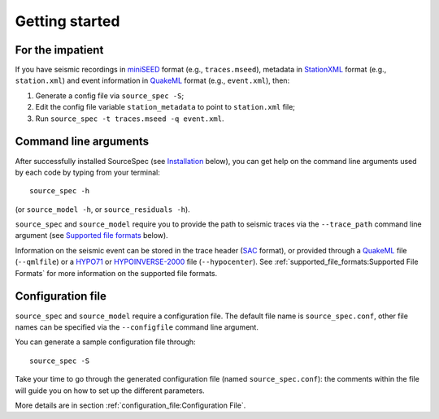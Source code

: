 .. _getting_started:

###############
Getting started
###############

For the impatient
~~~~~~~~~~~~~~~~~

If you have seismic recordings in
`miniSEED <http://ds.iris.edu/ds/nodes/dmc/data/formats/miniseed/>`__
format (e.g., ``traces.mseed``), metadata in
`StationXML <http://docs.fdsn.org/projects/stationxml/en/latest/>`__
format (e.g., ``station.xml``) and event information in
`QuakeML <https://quake.ethz.ch/quakeml/>`__ format (e.g.,
``event.xml``), then:

1. Generate a config file via ``source_spec -S``;
2. Edit the config file variable ``station_metadata`` to point to
   ``station.xml`` file;
3. Run ``source_spec -t traces.mseed -q event.xml``.

Command line arguments
~~~~~~~~~~~~~~~~~~~~~~

After successfully installed SourceSpec (see
`Installation <#installation>`__ below), you can get help on the command
line arguments used by each code by typing from your terminal:

::

   source_spec -h

(or ``source_model -h``, or ``source_residuals -h``).

``source_spec`` and ``source_model`` require you to provide the path to
seismic traces via the ``--trace_path`` command line argument (see
`Supported file formats <#supported-file-formats>`__ below).

Information on the seismic event can be stored in the trace header
(`SAC <https://ds.iris.edu/ds/support/faq/17/sac-file-format/>`__
format), or provided through a
`QuakeML <https://quake.ethz.ch/quakeml/>`__ file (``--qmlfile``) or a
`HYPO71 <https://pubs.er.usgs.gov/publication/ofr72224>`__ or
`HYPOINVERSE-2000 <https://pubs.er.usgs.gov/publication/ofr02171>`__
file (``--hypocenter``). See :ref:`supported_file_formats:Supported File
Formats` for more information on the supported file formats.

Configuration file
~~~~~~~~~~~~~~~~~~

``source_spec`` and ``source_model`` require a configuration file. The
default file name is ``source_spec.conf``, other file names can be
specified via the ``--configfile`` command line argument.

You can generate a sample configuration file through:

::

   source_spec -S

Take your time to go through the generated configuration file (named
``source_spec.conf``): the comments within the file will guide you on
how to set up the different parameters.

More details are in section :ref:`configuration_file:Configuration File`.